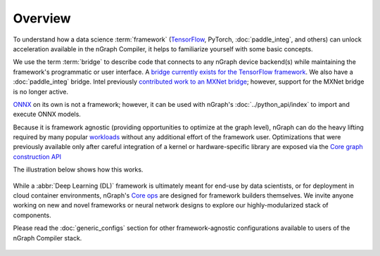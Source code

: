 .. frameworks/overview.rst

Overview
========

To understand how a data science :term:`framework` (`TensorFlow <tensorflow_connect>`_, 
PyTorch, :doc:`paddle_integ`, and others) can unlock acceleration available in 
the nGraph Compiler, it helps to familiarize yourself with some basic concepts.

We use the term :term:`bridge` to describe code that connects to any nGraph 
device backend(s) while maintaining the framework's programmatic or user 
interface. A `bridge currently exists for the TensorFlow framework`_. We 
also have a :doc:`paddle_integ` bridge. Intel previously 
`contributed work to an MXNet bridge <../project/extras/testing_latency>`_; 
however, support for the MXNet bridge is no longer active. 

`ONNX`_ on its own is not a framework; however, it can be used with nGraph's 
:doc:`../python_api/index` to import and execute ONNX models.

Because it is framework agnostic (providing opportunities to optimize at the 
graph level), nGraph can do the heavy lifting required by many popular 
`workloads <validated/list>`_ without any additional effort of the framework user.
Optimizations that were previously available only after careful integration of 
a kernel or hardware-specific library are exposed via the 
`Core graph construction API <../core/constructing-graphs>`_ 

The illustration below shows how this works. 

.. figure:: ../graphics/overview-framework-bridges.svg
   :width: 960px
   :alt: Bridge to nGraph graph construction API

While a :abbr:`Deep Learning (DL)` framework is ultimately meant for end-use by 
data scientists, or for deployment in cloud container environments, nGraph's 
`Core ops <../core/overview>`_ are designed for framework builders themselves. 
We invite anyone working on new and novel frameworks or neural network designs 
to explore our highly-modularized stack of components.

Please read the :doc:`generic_configs` section for other framework-agnostic 
configurations available to users of the nGraph Compiler stack. 

.. figure:: ../graphics/overview-translation-flow.svg
   :width: 725px
   :alt: Translation flow to an nGraph function graph


.. _bridge currently exists for the TensorFlow framework: https://github.com/tensorflow/ngraph-bridge/README.md
.. _ONNX: http://onnx.ai/
.. _tune the workload to extract best performance: https://ai.intel.com/accelerating-deep-learning-training-inference-system-level-optimizations
.. _a few small: https://software.intel.com/en-us/articles/boosting-deep-learning-training-inference-performance-on-xeon-and-xeon-phi